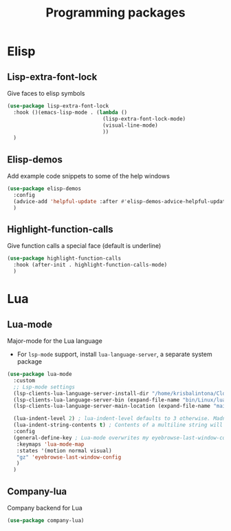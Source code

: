 #+TITLE: Programming packages

* Elisp

** Lisp-extra-font-lock

Give faces to elisp symbols
#+begin_src emacs-lisp
  (use-package lisp-extra-font-lock
    :hook ()(emacs-lisp-mode . (lambda ()
                                 (lisp-extra-font-lock-mode)
                                 (visual-line-mode)
                                 ))
    )
#+end_src

** Elisp-demos

Add example code snippets to some of the help windows
#+BEGIN_SRC emacs-lisp
  (use-package elisp-demos
    :config
    (advice-add 'helpful-update :after #'elisp-demos-advice-helpful-update)
    )
#+END_SRC

** Highlight-function-calls

Give function calls a special face (default is underline)
#+begin_src emacs-lisp
  (use-package highlight-function-calls
    :hook (after-init . highlight-function-calls-mode)
    )
#+end_src

* Lua

** Lua-mode

Major-mode for the Lua language
+ For =lsp-mode= support, install =lua-language-server=, a separate system package
#+begin_src emacs-lisp
  (use-package lua-mode
    :custom
    ;; Lsp-mode settings
    (lsp-clients-lua-language-server-install-dir "/home/krisbalintona/Cloned_Repos/lua-language-server/") ; Path to where I manually cloned lua-language-server
    (lsp-clients-lua-language-server-bin (expand-file-name "bin/Linux/lua-language-server" lsp-clients-lua-language-server-install-dir))
    (lsp-clients-lua-language-server-main-location (expand-file-name "main.lua" lsp-clients-lua-language-server-install-dir))

    (lua-indent-level 2) ; lua-indent-level defaults to 3 otherwise. Madness.
    (lua-indent-string-contents t) ; Contents of a multiline string will be indented
    :config
    (general-define-key ; Lua-mode overwrites my eyebrowse-last-window-config binding
     :keymaps 'lua-mode-map
     :states '(motion normal visual)
     "gz" 'eyebrowse-last-window-config
     )
    )
#+end_src

** Company-lua

Company backend for Lua
#+begin_src emacs-lisp
  (use-package company-lua)
#+end_src

